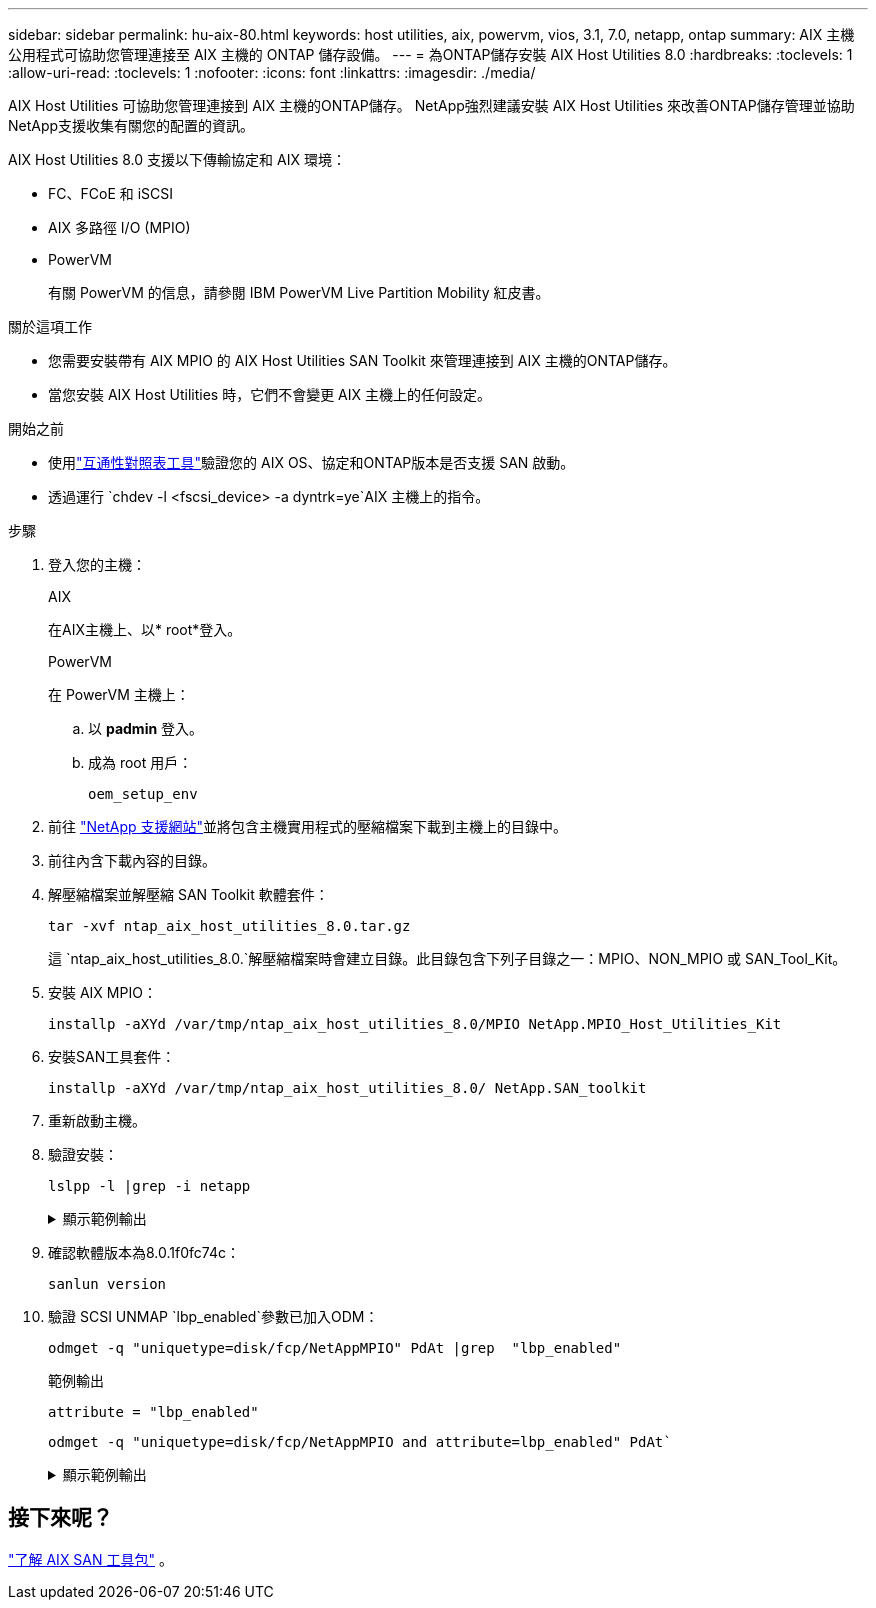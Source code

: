 ---
sidebar: sidebar 
permalink: hu-aix-80.html 
keywords: host utilities, aix, powervm, vios, 3.1, 7.0, netapp, ontap 
summary: AIX 主機公用程式可協助您管理連接至 AIX 主機的 ONTAP 儲存設備。 
---
= 為ONTAP儲存安裝 AIX Host Utilities 8.0
:hardbreaks:
:toclevels: 1
:allow-uri-read: 
:toclevels: 1
:nofooter: 
:icons: font
:linkattrs: 
:imagesdir: ./media/


[role="lead"]
AIX Host Utilities 可協助您管理連接到 AIX 主機的ONTAP儲存。  NetApp強烈建議安裝 AIX Host Utilities 來改善ONTAP儲存管理並協助NetApp支援收集有關您的配置的資訊。

AIX Host Utilities 8.0 支援以下傳輸協定和 AIX 環境：

* FC、FCoE 和 iSCSI
* AIX 多路徑 I/O (MPIO)
* PowerVM
+
有關 PowerVM 的信息，請參閱 IBM PowerVM Live Partition Mobility 紅皮書。



.關於這項工作
* 您需要安裝帶有 AIX MPIO 的 AIX Host Utilities SAN Toolkit 來管理連接到 AIX 主機的ONTAP儲存。
* 當您安裝 AIX Host Utilities 時，它們不會變更 AIX 主機上的任何設定。


.開始之前
* 使用link:https://mysupport.netapp.com/matrix/#welcome["互通性對照表工具"^]驗證您的 AIX OS、協定和ONTAP版本是否支援 SAN 啟動。
* 透過運行 `chdev -l <fscsi_device> -a dyntrk=ye`AIX 主機上的指令。


.步驟
. 登入您的主機：
+
[role="tabbed-block"]
====
.AIX
--
在AIX主機上、以* root*登入。

--
.PowerVM
--
在 PowerVM 主機上：

.. 以 *padmin* 登入。
.. 成為 root 用戶：
+
[source, cli]
----
oem_setup_env
----


--
====
. 前往 https://mysupport.netapp.com/site/products/all/details/hostutilities/downloads-tab/download/61343/8.0/downloads["NetApp 支援網站"^]並將包含主機實用程式的壓縮檔案下載到主機上的目錄中。
. 前往內含下載內容的目錄。
. 解壓縮檔案並解壓縮 SAN Toolkit 軟體套件：
+
[source, cli]
----
tar -xvf ntap_aix_host_utilities_8.0.tar.gz
----
+
這 `ntap_aix_host_utilities_8.0.`解壓縮檔案時會建立目錄。此目錄包含下列子目錄之一：MPIO、NON_MPIO 或 SAN_Tool_Kit。

. 安裝 AIX MPIO：
+
[source, cli]
----
installp -aXYd /var/tmp/ntap_aix_host_utilities_8.0/MPIO NetApp.MPIO_Host_Utilities_Kit
----
. 安裝SAN工具套件：
+
[source, cli]
----
installp -aXYd /var/tmp/ntap_aix_host_utilities_8.0/ NetApp.SAN_toolkit
----
. 重新啟動主機。
. 驗證安裝：
+
[source, cli]
----
lslpp -l |grep -i netapp
----
+
.顯示範例輸出
[%collapsible]
====
[listing]
----
NetApp.MPIO_Host_Utilities_Kit.config
                             8.0.0.0  COMMITTED  NetApp MPIO PCM Host Utilities
  NetApp.MPIO_Host_Utilities_Kit.fcp
                             8.0.0.0  COMMITTED  NetApp MPIO PCM Host Utilities
  NetApp.MPIO_Host_Utilities_Kit.iscsi
                             8.0.0.0  COMMITTED  NetApp MPIO PCM Host Utilities
  NetApp.MPIO_Host_Utilities_Kit.pcmodm
                             8.0.0.0 COMMITTED  NetApp MPIO PCM Host Utilities
NetApp.SAN_toolkit.sanlun  8.0.0.0 COMMITTED NetApp SAN Toolkit sanlun
----
====
. 確認軟體版本為8.0.1f0fc74c：
+
[source, cli]
----
sanlun version
----
. 驗證 SCSI UNMAP `lbp_enabled`參數已加入ODM：
+
[source, cli]
----
odmget -q "uniquetype=disk/fcp/NetAppMPIO" PdAt |grep  "lbp_enabled"
----
+
.範例輸出
[listing]
----
attribute = "lbp_enabled"
----
+
[source, cli]
----
odmget -q "uniquetype=disk/fcp/NetAppMPIO and attribute=lbp_enabled" PdAt`
----
+
.顯示範例輸出
[%collapsible]
====
[listing]
----
PdAt:
        uniquetype = "disk/fcp/NetAppMPIO"
        attribute = "lbp_enabled"
        deflt = "true"
        values = "true,false"
        width = ""
        type = "R"
        generic = ""
        rep = "s"
        nls_index = 18
----
====




== 接下來呢？

link:hu-aix-san-toolkit.html["了解 AIX SAN 工具包"] 。
